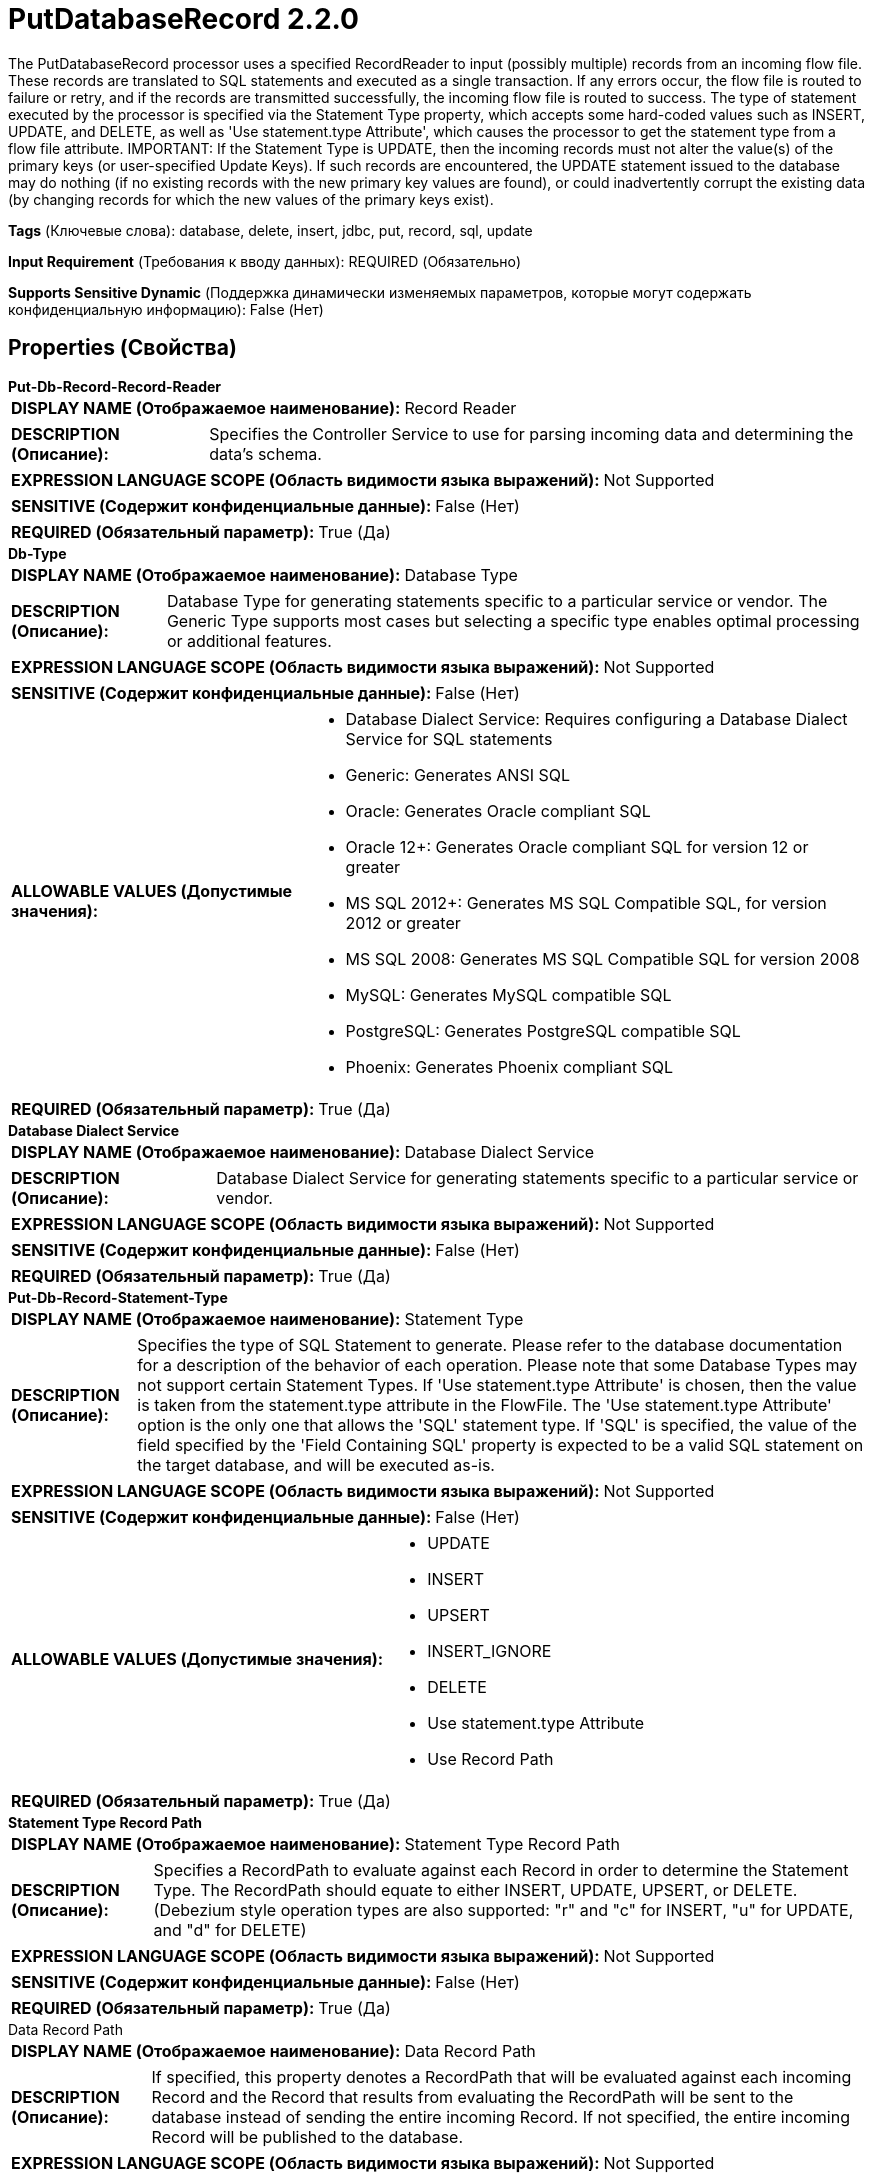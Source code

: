 = PutDatabaseRecord 2.2.0

The PutDatabaseRecord processor uses a specified RecordReader to input (possibly multiple) records from an incoming flow file. These records are translated to SQL statements and executed as a single transaction. If any errors occur, the flow file is routed to failure or retry, and if the records are transmitted successfully, the incoming flow file is routed to success.  The type of statement executed by the processor is specified via the Statement Type property, which accepts some hard-coded values such as INSERT, UPDATE, and DELETE, as well as 'Use statement.type Attribute', which causes the processor to get the statement type from a flow file attribute.  IMPORTANT: If the Statement Type is UPDATE, then the incoming records must not alter the value(s) of the primary keys (or user-specified Update Keys). If such records are encountered, the UPDATE statement issued to the database may do nothing (if no existing records with the new primary key values are found), or could inadvertently corrupt the existing data (by changing records for which the new values of the primary keys exist).

[horizontal]
*Tags* (Ключевые слова):
database, delete, insert, jdbc, put, record, sql, update
[horizontal]
*Input Requirement* (Требования к вводу данных):
REQUIRED (Обязательно)
[horizontal]
*Supports Sensitive Dynamic* (Поддержка динамически изменяемых параметров, которые могут содержать конфиденциальную информацию):
 False (Нет) 



== Properties (Свойства)


.*Put-Db-Record-Record-Reader*
************************************************
[horizontal]
*DISPLAY NAME (Отображаемое наименование):*:: Record Reader

[horizontal]
*DESCRIPTION (Описание):*:: Specifies the Controller Service to use for parsing incoming data and determining the data's schema.


[horizontal]
*EXPRESSION LANGUAGE SCOPE (Область видимости языка выражений):*:: Not Supported
[horizontal]
*SENSITIVE (Содержит конфиденциальные данные):*::  False (Нет) 

[horizontal]
*REQUIRED (Обязательный параметр):*::  True (Да) 
************************************************
.*Db-Type*
************************************************
[horizontal]
*DISPLAY NAME (Отображаемое наименование):*:: Database Type

[horizontal]
*DESCRIPTION (Описание):*:: Database Type for generating statements specific to a particular service or vendor.
The Generic Type supports most cases but selecting a specific type enables optimal processing
or additional features.



[horizontal]
*EXPRESSION LANGUAGE SCOPE (Область видимости языка выражений):*:: Not Supported
[horizontal]
*SENSITIVE (Содержит конфиденциальные данные):*::  False (Нет) 

[horizontal]
*ALLOWABLE VALUES (Допустимые значения):*::

* Database Dialect Service: Requires configuring a Database Dialect Service for SQL statements 

* Generic: Generates ANSI SQL 

* Oracle: Generates Oracle compliant SQL 

* Oracle 12+: Generates Oracle compliant SQL for version 12 or greater 

* MS SQL 2012+: Generates MS SQL Compatible SQL, for version 2012 or greater 

* MS SQL 2008: Generates MS SQL Compatible SQL for version 2008 

* MySQL: Generates MySQL compatible SQL 

* PostgreSQL: Generates PostgreSQL compatible SQL 

* Phoenix: Generates Phoenix compliant SQL 


[horizontal]
*REQUIRED (Обязательный параметр):*::  True (Да) 
************************************************
.*Database Dialect Service*
************************************************
[horizontal]
*DISPLAY NAME (Отображаемое наименование):*:: Database Dialect Service

[horizontal]
*DESCRIPTION (Описание):*:: Database Dialect Service for generating statements specific to a particular service or vendor.


[horizontal]
*EXPRESSION LANGUAGE SCOPE (Область видимости языка выражений):*:: Not Supported
[horizontal]
*SENSITIVE (Содержит конфиденциальные данные):*::  False (Нет) 

[horizontal]
*REQUIRED (Обязательный параметр):*::  True (Да) 
************************************************
.*Put-Db-Record-Statement-Type*
************************************************
[horizontal]
*DISPLAY NAME (Отображаемое наименование):*:: Statement Type

[horizontal]
*DESCRIPTION (Описание):*:: Specifies the type of SQL Statement to generate. Please refer to the database documentation for a description of the behavior of each operation. Please note that some Database Types may not support certain Statement Types. If 'Use statement.type Attribute' is chosen, then the value is taken from the statement.type attribute in the FlowFile. The 'Use statement.type Attribute' option is the only one that allows the 'SQL' statement type. If 'SQL' is specified, the value of the field specified by the 'Field Containing SQL' property is expected to be a valid SQL statement on the target database, and will be executed as-is.


[horizontal]
*EXPRESSION LANGUAGE SCOPE (Область видимости языка выражений):*:: Not Supported
[horizontal]
*SENSITIVE (Содержит конфиденциальные данные):*::  False (Нет) 

[horizontal]
*ALLOWABLE VALUES (Допустимые значения):*::

* UPDATE

* INSERT

* UPSERT

* INSERT_IGNORE

* DELETE

* Use statement.type Attribute

* Use Record Path


[horizontal]
*REQUIRED (Обязательный параметр):*::  True (Да) 
************************************************
.*Statement Type Record Path*
************************************************
[horizontal]
*DISPLAY NAME (Отображаемое наименование):*:: Statement Type Record Path

[horizontal]
*DESCRIPTION (Описание):*:: Specifies a RecordPath to evaluate against each Record in order to determine the Statement Type. The RecordPath should equate to either INSERT, UPDATE, UPSERT, or DELETE. (Debezium style operation types are also supported: "r" and "c" for INSERT, "u" for UPDATE, and "d" for DELETE)


[horizontal]
*EXPRESSION LANGUAGE SCOPE (Область видимости языка выражений):*:: Not Supported
[horizontal]
*SENSITIVE (Содержит конфиденциальные данные):*::  False (Нет) 

[horizontal]
*REQUIRED (Обязательный параметр):*::  True (Да) 
************************************************
.Data Record Path
************************************************
[horizontal]
*DISPLAY NAME (Отображаемое наименование):*:: Data Record Path

[horizontal]
*DESCRIPTION (Описание):*:: If specified, this property denotes a RecordPath that will be evaluated against each incoming Record and the Record that results from evaluating the RecordPath will be sent to the database instead of sending the entire incoming Record. If not specified, the entire incoming Record will be published to the database.


[horizontal]
*EXPRESSION LANGUAGE SCOPE (Область видимости языка выражений):*:: Not Supported
[horizontal]
*SENSITIVE (Содержит конфиденциальные данные):*::  False (Нет) 

[horizontal]
*REQUIRED (Обязательный параметр):*::  False (Нет) 
************************************************
.*Put-Db-Record-Dcbp-Service*
************************************************
[horizontal]
*DISPLAY NAME (Отображаемое наименование):*:: Database Connection Pooling Service

[horizontal]
*DESCRIPTION (Описание):*:: The Controller Service that is used to obtain a connection to the database for sending records.


[horizontal]
*EXPRESSION LANGUAGE SCOPE (Область видимости языка выражений):*:: Not Supported
[horizontal]
*SENSITIVE (Содержит конфиденциальные данные):*::  False (Нет) 

[horizontal]
*REQUIRED (Обязательный параметр):*::  True (Да) 
************************************************
.Put-Db-Record-Catalog-Name
************************************************
[horizontal]
*DISPLAY NAME (Отображаемое наименование):*:: Catalog Name

[horizontal]
*DESCRIPTION (Описание):*:: The name of the catalog that the statement should update. This may not apply for the database that you are updating. In this case, leave the field empty. Note that if the property is set and the database is case-sensitive, the catalog name must match the database's catalog name exactly.


[horizontal]
*EXPRESSION LANGUAGE SCOPE (Область видимости языка выражений):*:: Environment variables and FlowFile Attributes
[horizontal]
*SENSITIVE (Содержит конфиденциальные данные):*::  False (Нет) 

[horizontal]
*REQUIRED (Обязательный параметр):*::  False (Нет) 
************************************************
.Put-Db-Record-Schema-Name
************************************************
[horizontal]
*DISPLAY NAME (Отображаемое наименование):*:: Schema Name

[horizontal]
*DESCRIPTION (Описание):*:: The name of the schema that the table belongs to. This may not apply for the database that you are updating. In this case, leave the field empty. Note that if the property is set and the database is case-sensitive, the schema name must match the database's schema name exactly.


[horizontal]
*EXPRESSION LANGUAGE SCOPE (Область видимости языка выражений):*:: Environment variables and FlowFile Attributes
[horizontal]
*SENSITIVE (Содержит конфиденциальные данные):*::  False (Нет) 

[horizontal]
*REQUIRED (Обязательный параметр):*::  False (Нет) 
************************************************
.*Put-Db-Record-Table-Name*
************************************************
[horizontal]
*DISPLAY NAME (Отображаемое наименование):*:: Table Name

[horizontal]
*DESCRIPTION (Описание):*:: The name of the table that the statement should affect. Note that if the database is case-sensitive, the table name must match the database's table name exactly.


[horizontal]
*EXPRESSION LANGUAGE SCOPE (Область видимости языка выражений):*:: Environment variables and FlowFile Attributes
[horizontal]
*SENSITIVE (Содержит конфиденциальные данные):*::  False (Нет) 

[horizontal]
*REQUIRED (Обязательный параметр):*::  True (Да) 
************************************************
.*Put-Db-Record-Binary-Format*
************************************************
[horizontal]
*DISPLAY NAME (Отображаемое наименование):*:: Binary String Format

[horizontal]
*DESCRIPTION (Описание):*:: The format to be applied when decoding string values to binary.


[horizontal]
*EXPRESSION LANGUAGE SCOPE (Область видимости языка выражений):*:: Environment variables and FlowFile Attributes
[horizontal]
*SENSITIVE (Содержит конфиденциальные данные):*::  False (Нет) 

[horizontal]
*ALLOWABLE VALUES (Допустимые значения):*::

* UTF-8: String values for binary columns contain the original value as text via UTF-8 character encoding 

* Hexadecimal: String values for binary columns contain the original value in hexadecimal format 

* Base64: String values for binary columns contain the original value in Base64 encoded format 


[horizontal]
*REQUIRED (Обязательный параметр):*::  True (Да) 
************************************************
.Put-Db-Record-Translate-Field-Names
************************************************
[horizontal]
*DISPLAY NAME (Отображаемое наименование):*:: Translate Field Names

[horizontal]
*DESCRIPTION (Описание):*:: If true, the Processor will attempt to translate field names into the appropriate column names for the table specified. If false, the field names must match the column names exactly, or the column will not be updated


[horizontal]
*EXPRESSION LANGUAGE SCOPE (Область видимости языка выражений):*:: Not Supported
[horizontal]
*SENSITIVE (Содержит конфиденциальные данные):*::  False (Нет) 

[horizontal]
*ALLOWABLE VALUES (Допустимые значения):*::

* true

* false


[horizontal]
*REQUIRED (Обязательный параметр):*::  False (Нет) 
************************************************
.*Column Name Translation Strategy*
************************************************
[horizontal]
*DISPLAY NAME (Отображаемое наименование):*:: Column Name Translation Strategy

[horizontal]
*DESCRIPTION (Описание):*:: The strategy used to normalize table column name. Column Name will be uppercased to do case-insensitive matching irrespective of strategy


[horizontal]
*EXPRESSION LANGUAGE SCOPE (Область видимости языка выражений):*:: Not Supported
[horizontal]
*SENSITIVE (Содержит конфиденциальные данные):*::  False (Нет) 

[horizontal]
*ALLOWABLE VALUES (Допустимые значения):*::

* Remove Underscore: Underscores '_' will be removed from column names Ex: 'Pics_1_23' becomes 'PICS123' 

* Remove Space: Spaces will be removed from column names Ex. 'User Name' becomes 'USERNAME' 

* Remove Underscores and Spaces: Spaces and Underscores will be removed from column names Ex. 'User_1 Name' becomes 'USER1NAME' 

* Remove Regular Expression Characters: Remove Regular Expression Characters Ex. 'user-id' becomes USERID ,total(estimated) become TOTALESTIMATED 

* Regular Expression: Remove characters matching this Regular Expression from the column names Ex.1. '\d' will  Remove all numbers 2. '[^a-zA-Z0-9_]' will remove special characters except underscore 


[horizontal]
*REQUIRED (Обязательный параметр):*::  True (Да) 
************************************************
.*Column Name Translation Pattern*
************************************************
[horizontal]
*DISPLAY NAME (Отображаемое наименование):*:: Column Name Translation Pattern

[horizontal]
*DESCRIPTION (Описание):*:: Column name will be normalized with this regular expression


[horizontal]
*EXPRESSION LANGUAGE SCOPE (Область видимости языка выражений):*:: Not Supported
[horizontal]
*SENSITIVE (Содержит конфиденциальные данные):*::  False (Нет) 

[horizontal]
*REQUIRED (Обязательный параметр):*::  True (Да) 
************************************************
.Put-Db-Record-Unmatched-Field-Behavior
************************************************
[horizontal]
*DISPLAY NAME (Отображаемое наименование):*:: Unmatched Field Behavior

[horizontal]
*DESCRIPTION (Описание):*:: If an incoming record has a field that does not map to any of the database table's columns, this property specifies how to handle the situation


[horizontal]
*EXPRESSION LANGUAGE SCOPE (Область видимости языка выражений):*:: Not Supported
[horizontal]
*SENSITIVE (Содержит конфиденциальные данные):*::  False (Нет) 

[horizontal]
*ALLOWABLE VALUES (Допустимые значения):*::

* Ignore Unmatched Fields: Any field in the document that cannot be mapped to a column in the database is ignored 

* Fail on Unmatched Fields: If the document has any field that cannot be mapped to a column in the database, the FlowFile will be routed to the failure relationship 


[horizontal]
*REQUIRED (Обязательный параметр):*::  False (Нет) 
************************************************
.Put-Db-Record-Unmatched-Column-Behavior
************************************************
[horizontal]
*DISPLAY NAME (Отображаемое наименование):*:: Unmatched Column Behavior

[horizontal]
*DESCRIPTION (Описание):*:: If an incoming record does not have a field mapping for all of the database table's columns, this property specifies how to handle the situation


[horizontal]
*EXPRESSION LANGUAGE SCOPE (Область видимости языка выражений):*:: Not Supported
[horizontal]
*SENSITIVE (Содержит конфиденциальные данные):*::  False (Нет) 

[horizontal]
*ALLOWABLE VALUES (Допустимые значения):*::

* Ignore Unmatched Columns: Any column in the database that does not have a field in the document will be assumed to not be required.  No notification will be logged 

* Warn on Unmatched Columns: Any column in the database that does not have a field in the document will be assumed to not be required.  A warning will be logged 

* Fail on Unmatched Columns: A flow will fail if any column in the database that does not have a field in the document.  An error will be logged 


[horizontal]
*REQUIRED (Обязательный параметр):*::  False (Нет) 
************************************************
.Put-Db-Record-Update-Keys
************************************************
[horizontal]
*DISPLAY NAME (Отображаемое наименование):*:: Update Keys

[horizontal]
*DESCRIPTION (Описание):*:: A comma-separated list of column names that uniquely identifies a row in the database for UPDATE statements. If the Statement Type is UPDATE and this property is not set, the table's Primary Keys are used. In this case, if no Primary Key exists, the conversion to SQL will fail if Unmatched Column Behaviour is set to FAIL. This property is ignored if the Statement Type is INSERT


[horizontal]
*EXPRESSION LANGUAGE SCOPE (Область видимости языка выражений):*:: Environment variables and FlowFile Attributes
[horizontal]
*SENSITIVE (Содержит конфиденциальные данные):*::  False (Нет) 

[horizontal]
*REQUIRED (Обязательный параметр):*::  False (Нет) 
************************************************
.Delete Keys
************************************************
[horizontal]
*DISPLAY NAME (Отображаемое наименование):*:: Delete Keys

[horizontal]
*DESCRIPTION (Описание):*:: A comma-separated list of column names that uniquely identifies a row in the database for DELETE statements. If the Statement Type is DELETE and this property is not set, the table's columns are used. This property is ignored if the Statement Type is not DELETE


[horizontal]
*EXPRESSION LANGUAGE SCOPE (Область видимости языка выражений):*:: Environment variables and FlowFile Attributes
[horizontal]
*SENSITIVE (Содержит конфиденциальные данные):*::  False (Нет) 

[horizontal]
*REQUIRED (Обязательный параметр):*::  False (Нет) 
************************************************
.Put-Db-Record-Field-Containing-Sql
************************************************
[horizontal]
*DISPLAY NAME (Отображаемое наименование):*:: Field Containing SQL

[horizontal]
*DESCRIPTION (Описание):*:: If the Statement Type is 'SQL' (as set in the statement.type attribute), this field indicates which field in the record(s) contains the SQL statement to execute. The value of the field must be a single SQL statement. If the Statement Type is not 'SQL', this field is ignored.


[horizontal]
*EXPRESSION LANGUAGE SCOPE (Область видимости языка выражений):*:: Environment variables and FlowFile Attributes
[horizontal]
*SENSITIVE (Содержит конфиденциальные данные):*::  False (Нет) 

[horizontal]
*REQUIRED (Обязательный параметр):*::  False (Нет) 
************************************************
.*Put-Db-Record-Allow-Multiple-Statements*
************************************************
[horizontal]
*DISPLAY NAME (Отображаемое наименование):*:: Allow Multiple SQL Statements

[horizontal]
*DESCRIPTION (Описание):*:: If the Statement Type is 'SQL' (as set in the statement.type attribute), this field indicates whether to split the field value by a semicolon and execute each statement separately. If any statement causes an error, the entire set of statements will be rolled back. If the Statement Type is not 'SQL', this field is ignored.


[horizontal]
*EXPRESSION LANGUAGE SCOPE (Область видимости языка выражений):*:: Not Supported
[horizontal]
*SENSITIVE (Содержит конфиденциальные данные):*::  False (Нет) 

[horizontal]
*ALLOWABLE VALUES (Допустимые значения):*::

* true

* false


[horizontal]
*REQUIRED (Обязательный параметр):*::  True (Да) 
************************************************
.Put-Db-Record-Quoted-Identifiers
************************************************
[horizontal]
*DISPLAY NAME (Отображаемое наименование):*:: Quote Column Identifiers

[horizontal]
*DESCRIPTION (Описание):*:: Enabling this option will cause all column names to be quoted, allowing you to use reserved words as column names in your tables.


[horizontal]
*EXPRESSION LANGUAGE SCOPE (Область видимости языка выражений):*:: Not Supported
[horizontal]
*SENSITIVE (Содержит конфиденциальные данные):*::  False (Нет) 

[horizontal]
*ALLOWABLE VALUES (Допустимые значения):*::

* true

* false


[horizontal]
*REQUIRED (Обязательный параметр):*::  False (Нет) 
************************************************
.Put-Db-Record-Quoted-Table-Identifiers
************************************************
[horizontal]
*DISPLAY NAME (Отображаемое наименование):*:: Quote Table Identifiers

[horizontal]
*DESCRIPTION (Описание):*:: Enabling this option will cause the table name to be quoted to support the use of special characters in the table name.


[horizontal]
*EXPRESSION LANGUAGE SCOPE (Область видимости языка выражений):*:: Not Supported
[horizontal]
*SENSITIVE (Содержит конфиденциальные данные):*::  False (Нет) 

[horizontal]
*ALLOWABLE VALUES (Допустимые значения):*::

* true

* false


[horizontal]
*REQUIRED (Обязательный параметр):*::  False (Нет) 
************************************************
.*Put-Db-Record-Query-Timeout*
************************************************
[horizontal]
*DISPLAY NAME (Отображаемое наименование):*:: Max Wait Time

[horizontal]
*DESCRIPTION (Описание):*:: The maximum amount of time allowed for a running SQL statement , zero means there is no limit. Max time less than 1 second will be equal to zero.


[horizontal]
*EXPRESSION LANGUAGE SCOPE (Область видимости языка выражений):*:: Environment variables defined at JVM level and system properties
[horizontal]
*SENSITIVE (Содержит конфиденциальные данные):*::  False (Нет) 

[horizontal]
*REQUIRED (Обязательный параметр):*::  True (Да) 
************************************************
.*Rollback-On-Failure*
************************************************
[horizontal]
*DISPLAY NAME (Отображаемое наименование):*:: Rollback On Failure

[horizontal]
*DESCRIPTION (Описание):*:: Specify how to handle error. By default (false), if an error occurs while processing a FlowFile, the FlowFile will be routed to 'failure' or 'retry' relationship based on error type, and processor can continue with next FlowFile. Instead, you may want to rollback currently processed FlowFiles and stop further processing immediately. In that case, you can do so by enabling this 'Rollback On Failure' property.  If enabled, failed FlowFiles will stay in the input relationship without penalizing it and being processed repeatedly until it gets processed successfully or removed by other means. It is important to set adequate 'Yield Duration' to avoid retrying too frequently.


[horizontal]
*EXPRESSION LANGUAGE SCOPE (Область видимости языка выражений):*:: Not Supported
[horizontal]
*SENSITIVE (Содержит конфиденциальные данные):*::  False (Нет) 

[horizontal]
*ALLOWABLE VALUES (Допустимые значения):*::

* true

* false


[horizontal]
*REQUIRED (Обязательный параметр):*::  True (Да) 
************************************************
.*Table-Schema-Cache-Size*
************************************************
[horizontal]
*DISPLAY NAME (Отображаемое наименование):*:: Table Schema Cache Size

[horizontal]
*DESCRIPTION (Описание):*:: Specifies how many Table Schemas should be cached


[horizontal]
*EXPRESSION LANGUAGE SCOPE (Область видимости языка выражений):*:: Not Supported
[horizontal]
*SENSITIVE (Содержит конфиденциальные данные):*::  False (Нет) 

[horizontal]
*REQUIRED (Обязательный параметр):*::  True (Да) 
************************************************
.Put-Db-Record-Max-Batch-Size
************************************************
[horizontal]
*DISPLAY NAME (Отображаемое наименование):*:: Maximum Batch Size

[horizontal]
*DESCRIPTION (Описание):*:: Specifies maximum number of sql statements to be included in each batch sent to the database. Zero means the batch size is not limited, and all statements are put into a single batch which can cause high memory usage issues for a very large number of statements.


[horizontal]
*EXPRESSION LANGUAGE SCOPE (Область видимости языка выражений):*:: Environment variables and FlowFile Attributes
[horizontal]
*SENSITIVE (Содержит конфиденциальные данные):*::  False (Нет) 

[horizontal]
*REQUIRED (Обязательный параметр):*::  False (Нет) 
************************************************
.Database-Session-Autocommit
************************************************
[horizontal]
*DISPLAY NAME (Отображаемое наименование):*:: Database Session AutoCommit

[horizontal]
*DESCRIPTION (Описание):*:: The autocommit mode to set on the database connection being used. If set to false, the operation(s) will be explicitly committed or rolled back (based on success or failure respectively). If set to true, the driver/database automatically handles the commit/rollback.


[horizontal]
*EXPRESSION LANGUAGE SCOPE (Область видимости языка выражений):*:: Not Supported
[horizontal]
*SENSITIVE (Содержит конфиденциальные данные):*::  False (Нет) 

[horizontal]
*ALLOWABLE VALUES (Допустимые значения):*::

* true

* false


[horizontal]
*REQUIRED (Обязательный параметр):*::  False (Нет) 
************************************************










=== Relationships (Связи)

[cols="1a,2a",options="header",]
|===
|Наименование |Описание

|`failure`
|A FlowFile is routed to this relationship if the database cannot be updated and retrying the operation will also fail, such as an invalid query or an integrity constraint violation

|`success`
|Successfully created FlowFile from SQL query result set.

|`retry`
|A FlowFile is routed to this relationship if the database cannot be updated but attempting the operation again may succeed

|===



=== Читаемые атрибуты

[cols="1a,2a",options="header",]
|===
|Наименование |Описание

|`statement.type`
|If 'Use statement.type Attribute' is selected for the Statement Type property, the value of this attribute will be used to determine the type of statement (INSERT, UPDATE, DELETE, SQL, etc.) to generate and execute.

|===



=== Writes Attributes (Записываемые атрибуты)

[cols="1a,2a",options="header",]
|===
|Наименование |Описание

|`putdatabaserecord.error`
|If an error occurs during processing, the flow file will be routed to failure or retry, and this attribute will be populated with the cause of the error.

|===



== Варианты использования
:sectnums:



=== Insert records into a database


NOTE: 



Ключевые слова::



.Конфигурация
====

====






